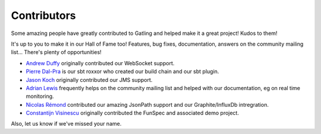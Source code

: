 .. _contributors:

############
Contributors
############

Some amazing people have greatly contributed to Gatling and helped make it a great project!
Kudos to them!

It's up to you to make it in our Hall of Fame too!
Features, bug fixes, documentation, answers on the community mailing list...
There's plenty of opportunities!

* `Andrew Duffy <https://github.com/amjjd>`_ originally contributed our WebSocket support.

* `Pierre Dal-Pra <https://github.com/pdalpra>`_ is our sbt roxxor who created our build chain and our sbt plugin.

* `Jason Koch <https://github.com/jasonk000>`_ originally contributed our JMS support.

* `Adrian Lewis <https://github.com/aidylewis>`_ frequently helps on the community mailing list and helped with our documentation, eg on real time monitoring.

* `Nicolas Rémond <https://github.com/nremond>`_ contributed our amazing JsonPath support and our Graphite/InfluxDb intregration.

* `Constantijn Visinescu <https://github.com/constantijn>`_ originally contributed the FunSpec and associated demo project.

Also, let us know if we've missed your name.
